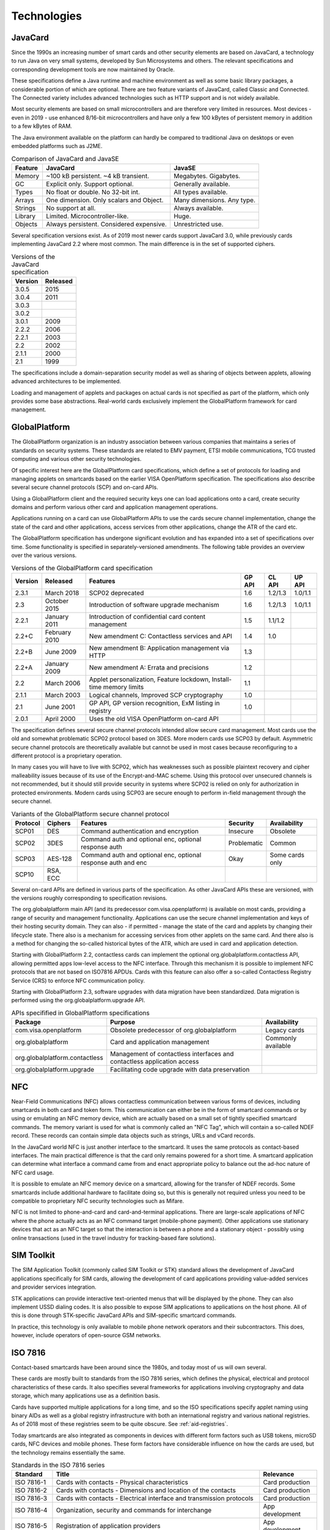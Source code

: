 Technologies
============

JavaCard
--------

Since the 1990s an increasing number of smart cards and other security elements are based on JavaCard, a technology to run Java on very small systems, developed by Sun Microsystems and others. The relevant specifications and corresponding development tools are now maintained by Oracle.

These specifications define a Java runtime and machine environment as well as some basic library packages, a considerable portion of which are optional. There are two feature variants of JavaCard, called Classic and Connected. The Connected variety includes advanced technologies such as HTTP support and is not widely available.

Most security elements are based on small microcontrollers and are therefore very limited in resources. Most devices - even in 2019 - use enhanced 8/16-bit microcontrollers and have only a few 100 kBytes of persistent memory in addition to a few kBytes of RAM.

The Java environment available on the platform can hardly be compared to traditional Java on desktops or even embedded platforms such as J2ME.

.. table:: Comparison of JavaCard and JavaSE
   :widths: auto

   ==========  =========================================  ========================================
   Feature     JavaCard                                   JavaSE
   ==========  =========================================  ========================================
   Memory      ~100 kB persistent. ~4 kB transient.       Megabytes. Gigabytes.
   GC          Explicit only. Support optional.           Generally available.
   Types       No float or double. No 32-bit int.         All types available.
   Arrays      One dimension. Only scalars and Object.    Many dimensions. Any type.
   Strings     No support at all.                         Always available.
   Library     Limited. Microcontroller-like.             Huge.
   Objects     Always persistent. Considered expensive.   Unrestricted use.
   ==========  =========================================  ========================================

Several specification versions exist. As of 2019 most newer cards support JavaCard 3.0, while previously cards implementing JavaCard 2.2 where most common. The main difference is in the set of supported ciphers.

.. table:: Versions of the JavaCard specification
   :widths: auto

   =======  ========
   Version  Released
   =======  ========
   3.0.5    2015
   3.0.4    2011
   3.0.3
   3.0.2
   3.0.1    2009
   2.2.2    2006
   2.2.1    2003
   2.2      2002
   2.1.1    2000
   2.1      1999
   =======  ========


The specifications include a domain-separation security model as well as sharing of objects between applets, allowing advanced architectures to be implemented.

Loading and management of applets and packages on actual cards is not specified as part of the platform, which only provides some base abstractions. Real-world cards exclusively implement the GlobalPlatform framework for card management.

GlobalPlatform
--------------

The GlobalPlatform organization is an industry association between various companies that maintains a series of standards on security systems. These standards are related to EMV payment, ETSI mobile communications, TCG trusted computing and various other security technologies.

Of specific interest here are the GlobalPlatform card specifications, which define a set of protocols for loading and managing applets on smartcards based on the earlier VISA OpenPlatform specification. The specifications also describe several secure channel protocols (SCP) and on-card APIs.

Using a GlobalPlatform client and the required security keys one can load applications onto a card, create security domains and perform various other card and application management operations.

Applications running on a card can use GlobalPlatform APIs to use the cards secure channel implementation, change the state of the card and other applications, access services from other applications, change the ATR of the card etc.

The GlobalPlatform specification has undergone significant evolution and has expanded into a set of specifications over time. Some functionality is specified in separately-versioned amendments. The following table provides an overview over the various versions.

.. table:: Versions of the GlobalPlatform card specification
   :widths: auto

   ========= ============= ======================================================================= ====== ======= =======
   Version   Released      Features                                                                GP API CL API  UP API
   ========= ============= ======================================================================= ====== ======= =======
   2.3.1     March 2018    SCP02 deprecated                                                        1.6    1.2/1.3 1.0/1.1
   2.3       October 2015  Introduction of software upgrade mechanism                              1.6    1.2/1.3 1.0/1.1
   2.2.1     January 2011  Introduction of confidential card content management                    1.5    1.1/1.2
   2.2+C     February 2010 New amendment C: Contactless services and API                           1.4    1.0
   2.2+B     June 2009     New amendment B: Application management via HTTP                        1.3
   2.2+A     January 2009  New amendment A: Errata and precisions                                  1.2
   2.2       March 2006    Applet personalization, Feature lockdown, Install-time memory limits    1.1
   2.1.1     March 2003    Logical channels, Improved SCP cryptography                             1.0
   2.1       June 2001     GP API, GP version recognition, ExM listing in registry                 1.0
   2.0.1     April 2000    Uses the old VISA OpenPlatform on-card API                        
   ========= ============= ======================================================================= ====== ======= =======

The specification defines several secure channel protocols intended allow secure card management. Most cards use the old and somewhat problematic SCP02 protocol based on 3DES. More modern cards use SCP03 by default. Asymmetric secure channel protocols are theoretically available but cannot be used in most cases because reconfiguring to a different protocol is a proprietary operation.

In many cases you will have to live with SCP02, which has weaknesses such as possible plaintext recovery and cipher malleability issues because of its use of the Encrypt-and-MAC scheme. Using this protocol over unsecured channels is not recommended, but it should still provide security in systems where SCP02 is relied on only for authorization in protected environments. Modern cards using SCP03 are secure enough to perform in-field management through the secure channel.

.. table:: Variants of the GlobalPlatform secure channel protocol
   :widths: auto

   ======== ============ ======================================================================= =============== ============================
   Protocol Ciphers      Features                                                                Security        Availability
   ======== ============ ======================================================================= =============== ============================
   SCP01    DES          Command authentication and encryption                                   Insecure         Obsolete
   SCP02    3DES         Command auth and optional enc, optional response auth                   Problematic      Common
   SCP03    AES-128      Command auth and optional enc, optional response auth and enc           Okay             Some cards only
   SCP10    RSA, ECC
   ======== ============ ======================================================================= =============== ============================

Several on-card APIs are defined in various parts of the specification. As other JavaCard APIs these are versioned, with the versions roughly corresponding to specification revisions.

The org.globalplatform main API (and its predecessor com.visa.openplatform) is available on most cards, providing a range of security and management functionality. Applications can use the secure channel implementation and keys of their hosting security domain. They can also - if permitted - manage the state of the card and applets by changing their lifecycle state. There also is a mechanism for accessing services from other applets on the same card. And there also is a method for changing the so-called historical bytes of the ATR, which are used in card and application detection.

Starting with GlobalPlatform 2.2, contactless cards can implement the optional org.globalplatform.contactless API, allowing permitted apps low-level access to the NFC interface. Through this mechanism it is possible to implement NFC protocols that are not based on ISO7816 APDUs. Cards with this feature can also offer a so-called Contactless Registry Service (CRS) to enforce NFC communication policy.

Starting with GlobalPlatform 2.3, software upgrades with data migration have been standardized. Data migration is performed using the org.globalplatform.upgrade API.

.. table:: APIs specifified in GlobalPlatform specifications
   :widths: auto

   ============================== ======================================================================= ====================
   Package                        Purpose                                                                 Availability
   ============================== ======================================================================= ====================
   com.visa.openplatform          Obsolete predecessor of org.globalplatform                              Legacy cards
   org.globalplatform             Card and application management                                         Commonly available
   org.globalplatform.contactless Management of contactless interfaces and contactless application access
   org.globalplatform.upgrade     Facilitating code upgrade with data preservation
   ============================== ======================================================================= ====================

NFC
---

Near-Field Communications (NFC) allows contactless communication between various forms of devices, including smartcards in both card and token form. This communication can either be in the form of smartcard commands or by using or emulating an NFC memory device, which are actually based on a small set of tightly specified smartcard commands. The memory variant is used for what is commonly called an "NFC Tag", which will contain a so-called NDEF record. These records can contain simple data objects such as strings, URLs and vCard records.

In the JavaCard world NFC is just another interface to the smartcard. It uses the same protocols as contact-based interfaces. The main practical difference is that the card only remains powered for a short time. A smartcard application can determine what interface a command came from and enact appropriate policy to balance out the ad-hoc nature of NFC card usage.

It is possible to emulate an NFC memory device on a smartcard, allowing for the transfer of NDEF records. Some smartcards include additional hardware to facilitate doing so, but this is generally not required unless you need to be compatible to proprietary NFC security technologies such as Mifare.

NFC is not limited to phone-and-card and card-and-terminal applications. There are large-scale applications of NFC where the phone actually acts as an NFC command target (mobile-phone payment). Other applications use stationary devices that act as an NFC target so that the interaction is between a phone and a stationary object - possibly using online transactions (used in the travel industry for tracking-based fare solutions).

SIM Toolkit
-----------

The SIM Application Toolkit (commonly called SIM Toolkit or STK) standard allows the development of JavaCard applications specifically for SIM cards, allowing the development of card applications providing value-added services and provider services integration.

STK applications can provide interactive text-oriented menus that will be displayed by the phone. They can also implement USSD dialing codes. It is also possible to expose SIM applications to applications on the host phone. All of this is done through STK-specific JavaCard APIs and SIM-specific smartcard commands.

In practice, this technology is only available to mobile phone network operators and their subcontractors. This does, however, include operators of open-source GSM networks.


.. _iso7816:

ISO 7816
--------

Contact-based smartcards have been around since the 1980s, and today most of us will own several.

These cards are mostly built to standards from the ISO 7816 series, which defines the physical, electrical and protocol characteristics of these cards. It also specifies several frameworks for applications involving cryptography and data storage, which many applications use as a definition basis.

Cards have supported multiple applications for a long time, and so the ISO specifications specify applet naming using binary AIDs as well as a global registry infrastructure with both an international registry and various national registries. As of 2018 most of these registries seem to be quite obscure. See :ref:`aid-registries`.

Today smartcards are also integrated as components in devices with different form factors such as USB tokens, microSD cards, NFC devices and mobile phones. These form factors have considerable influence on how the cards are used, but the technology remains essentially the same.

.. table:: Standards in the ISO 7816 series
   :widths: auto

   ===========  =======================================================================  ==================
   Standard     Title                                                                    Relevance
   ===========  =======================================================================  ==================
   ISO 7816-1   Cards with contacts - Physical characteristics                           Card production
   ISO 7816-2   Cards with contacts - Dimensions and location of the contacts            Card production
   ISO 7816-3   Cards with contacts - Electrical interface and transmission protocols    Card production
   ISO 7816-4   Organization, security and commands for interchange                      App development
   ISO 7816-5   Registration of application providers                                    App development
   ISO 7816-6   Interindustry data elements for interchange                              App development
   ISO 7816-7   Interindustry commands for Structured Card Query Language (SCQL)         Rare
   ISO 7816-8   Commands and mechanisms for security operations                          PKI apps
   ISO 7816-9   Commands for card management                                             GlobalPlatform
   ISO 7816-10  Electronic signals and answer to reset for synchronous cards             Card production
   ISO 7816-11  Personal verification through biometric methods                          Rare
   ISO 7816-12  Cards with contacts - USB electrical interface and operating procedures  Card production
   ISO 7816-13  Commands for application management in a multi-application environment   GlobalPlatform
   ISO 7816-15  Cryptographic information application                                    Crypto apps
   ===========  =======================================================================  ==================


